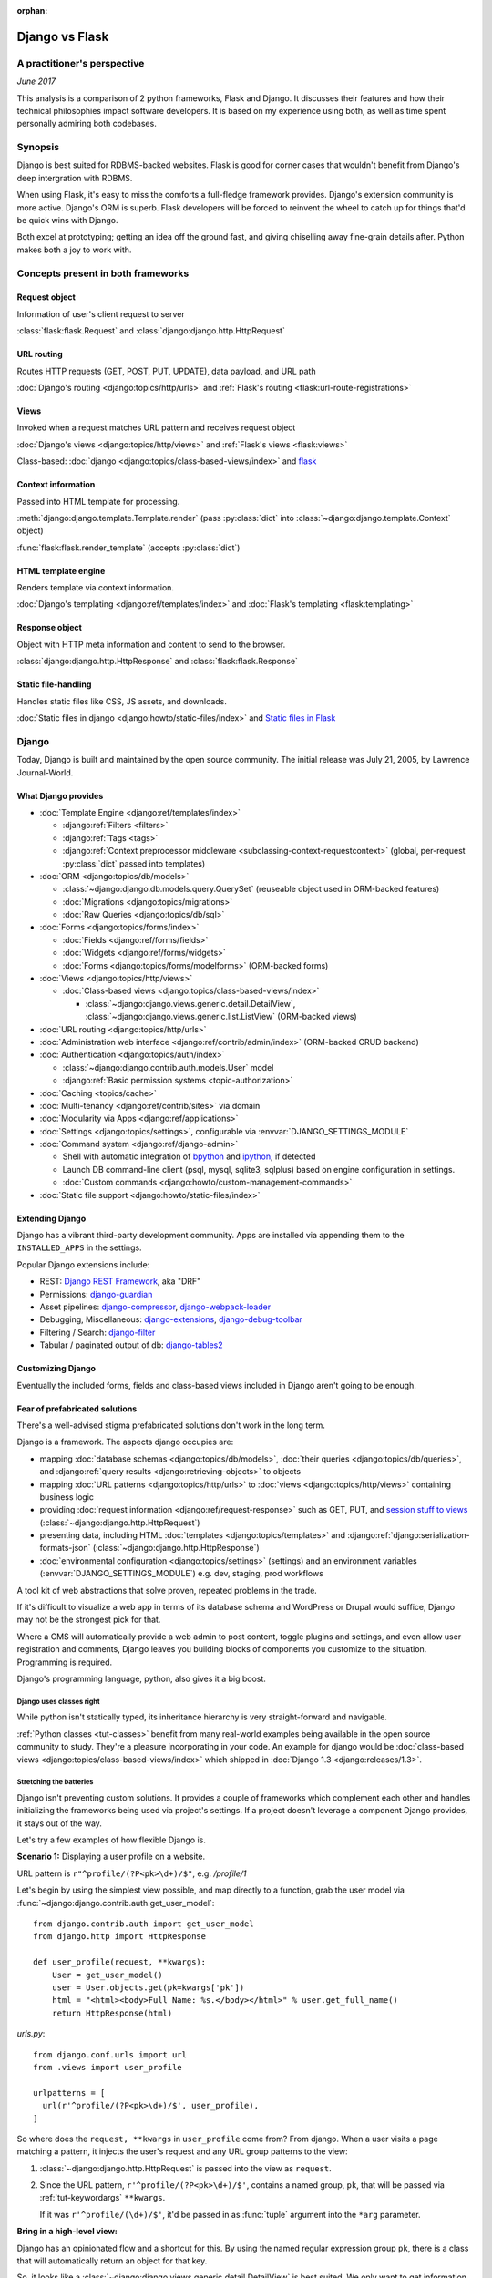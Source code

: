 :orphan:

.. _django-vs-flask:

===============
Django vs Flask
===============
A practitioner's perspective
============================

*June 2017*

This analysis is a comparison of 2 python frameworks, Flask and Django.
It discusses their features and how their technical philosophies impact software
developers. It is based on my experience using both, as well as time spent
personally admiring both codebases.

Synopsis
========

Django is best suited for RDBMS-backed websites. Flask is good for corner cases
that wouldn't benefit from Django's deep intergration with RDBMS.

When using Flask, it's easy to miss the comforts a full-fledge framework
provides. Django's extension community is more active. Django's ORM is superb.
Flask developers will be forced to reinvent the wheel to catch up for things
that'd be quick wins with Django.

Both excel at prototyping; getting an idea off the ground fast, and
giving chiselling away fine-grain details after. Python makes both a joy to work
with.

Concepts present in both frameworks
===================================

Request object
--------------
  
Information of user's client request to server

:class:`flask:flask.Request` and :class:`django:django.http.HttpRequest`

URL routing
-----------  

Routes HTTP requests (GET, POST, PUT, UPDATE), data payload, and URL path

:doc:`Django's routing <django:topics/http/urls>` and :ref:`Flask's routing <flask:url-route-registrations>`

Views
-----  

Invoked when a request matches URL pattern and receives request object

:doc:`Django's views <django:topics/http/views>` and :ref:`Flask's views <flask:views>`

Class-based: :doc:`django <django:topics/class-based-views/index>` and
`flask <http://flask.pocoo.org/docs/0.12/api/#class-based-views>`_

Context information
-------------------
  
Passed into HTML template for processing.

:meth:`django:django.template.Template.render` (pass :py:class:`dict` into
:class:`~django:django.template.Context` object)
  
:func:`flask:flask.render_template` (accepts :py:class:`dict`)

HTML template engine
--------------------
  
Renders template via context information.

:doc:`Django's templating <django:ref/templates/index>` and :doc:`Flask's templating <flask:templating>`

Response object
---------------
  
Object with HTTP meta information and content to send to the browser.

:class:`django:django.http.HttpResponse` and :class:`flask:flask.Response`

Static file-handling
--------------------

Handles static files like CSS, JS assets, and downloads.

:doc:`Static files in django <django:howto/static-files/index>` and
`Static files in Flask <http://flask.pocoo.org/docs/0.12/quickstart/#static-files>`_

Django
======

Today, Django is built and maintained by the open source community. The initial
release was July 21, 2005, by Lawrence Journal-World.

What Django provides
--------------------

- :doc:`Template Engine <django:ref/templates/index>`

  - :django:ref:`Filters <filters>`
  - :django:ref:`Tags <tags>`
  - :django:ref:`Context preprocessor middleware <subclassing-context-requestcontext>`
    (global, per-request :py:class:`dict` passed into templates)
- :doc:`ORM <django:topics/db/models>`

  - :class:`~django:django.db.models.query.QuerySet` (reuseable object used in ORM-backed features)
  - :doc:`Migrations <django:topics/migrations>`
  - :doc:`Raw Queries <django:topics/db/sql>`
- :doc:`Forms <django:topics/forms/index>`

  - :doc:`Fields <django:ref/forms/fields>`
  - :doc:`Widgets <django:ref/forms/widgets>`
  - :doc:`Forms <django:topics/forms/modelforms>` (ORM-backed forms)
- :doc:`Views <django:topics/http/views>`

  - :doc:`Class-based views <django:topics/class-based-views/index>`

    - :class:`~django:django.views.generic.detail.DetailView`,
      :class:`~django:django.views.generic.list.ListView` (ORM-backed views)
- :doc:`URL routing <django:topics/http/urls>`
- :doc:`Administration web interface <django:ref/contrib/admin/index>`
  (ORM-backed CRUD backend)
- :doc:`Authentication <django:topics/auth/index>`

  - :class:`~django:django.contrib.auth.models.User` model
  - :django:ref:`Basic permission systems <topic-authorization>`
- :doc:`Caching <topics/cache>`
- :doc:`Multi-tenancy <django:ref/contrib/sites>` via domain
- :doc:`Modularity via Apps <django:ref/applications>`
- :doc:`Settings <django:topics/settings>`, configurable via :envvar:`DJANGO_SETTINGS_MODULE`
- :doc:`Command system <django:ref/django-admin>`

  - Shell with automatic integration of `bpython`_ and `ipython`_, if detected
  - Launch DB command-line client (psql, mysql, sqlite3, sqlplus) based on engine configuration in settings.
  - :doc:`Custom commands <django:howto/custom-management-commands>`
- :doc:`Static file support <django:howto/static-files/index>`

.. _bpython: https://bpython-interpreter.org/
.. _ipython: https://ipython.org/

Extending Django
----------------

Django has a vibrant third-party development community. Apps are installed
via appending them to the ``INSTALLED_APPS`` in the settings.

Popular Django extensions include:

- REST: `Django REST Framework`_, aka "DRF"
- Permissions: `django-guardian`_
- Asset pipelines: `django-compressor`_, `django-webpack-loader`_
- Debugging, Miscellaneous: `django-extensions`_, `django-debug-toolbar`_
- Filtering / Search: `django-filter`_
- Tabular / paginated output of db: `django-tables2`_

.. _Django REST Framework: http://www.django-rest-framework.org/
.. _django-guardian: https://django-guardian.readthedocs.io/
.. _django-compressor: https://django-compressor.readthedocs.io/
.. _django-webpack-loader: https://github.com/ezhome/django-webpack-loader
.. _django-extensions: https://django-extensions.readthedocs.io/
.. _django-debug-toolbar: https://django-debug-toolbar.readthedocs.io/
.. _django-filter: https://django-filter.readthedocs.io/
.. _django-tables2: https://django-tables2.readthedocs.io/

Customizing Django
------------------

Eventually the included forms, fields and class-based views included in
Django aren't going to be enough. 

Fear of prefabricated solutions
-------------------------------

There's a well-advised stigma prefabricated solutions don't work in the
long term.

Django is a framework. The aspects django occupies are:

- mapping :doc:`database schemas <django:topics/db/models>`, :doc:`their queries <django:topics/db/queries>`,
  and :django:ref:`query results <django:retrieving-objects>` to objects
- mapping :doc:`URL patterns <django:topics/http/urls>` to :doc:`views
  <django:topics/http/views>` containing business logic
- providing :doc:`request information <django:ref/request-response>` such as
  GET, PUT, and `session stuff to views <https://docs.djangoproject.com/en/1.11/topics/http/sessions/#using-sessions-in-views>`_
  (:class:`~django:django.http.HttpRequest`)
- presenting data, including HTML :doc:`templates <django:topics/templates>` and
  :django:ref:`django:serialization-formats-json` (:class:`~django:django.http.HttpResponse`)
- :doc:`environmental configuration <django:topics/settings>` (settings) and an
  environment variables (:envvar:`DJANGO_SETTINGS_MODULE`) e.g. dev, staging, prod
  workflows
  
A tool kit of web abstractions that solve proven, repeated problems in the trade.

If it's difficult to visualize a web app in terms of its database schema and
WordPress or Drupal would suffice, Django may not be the strongest pick for
that.

Where a CMS will automatically provide a web admin to post content, toggle
plugins and settings, and even allow user registration and comments, Django
leaves you building blocks of components you customize to the situation.
Programming is required.

Django's programming language, python, also gives it a big boost.

Django uses classes right
"""""""""""""""""""""""""

While python isn't statically typed, its inheritance hierarchy is very
straight-forward and navigable.

.. seealso::
  
    Free tools in the community such as `jedi`_ provide navigation of modules,
    functions and classes to editors like `vim`_ and `Atom`_.

:ref:`Python classes <tut-classes>` benefit from many real-world
examples being available in the open source community to study.
They're a pleasure incorporating in your code. An example for django
would be :doc:`class-based views <django:topics/class-based-views/index>`
which shipped in :doc:`Django 1.3 <django:releases/1.3>`.

.. seealso::

    For those seeking a good example of OOP in Python, in addition to
    class-based views, Django is a sweeping resource. It abstracts out
    HTTP requests and responses, as well as SQL dialects in a class
    hierarchy.

    See my answer on HN for *Ask HN: How often do you use inheritance?*:
    https://news.ycombinator.com/item?id=14329256

Stretching the batteries
""""""""""""""""""""""""

Django isn't preventing custom solutions. It provides a couple of frameworks
which complement each other and handles initializing the frameworks being used
via project's settings. If a project doesn't leverage a component Django
provides, it stays out of the way.

Let's try a few examples of how flexible Django is.

**Scenario 1:** Displaying a user profile on a website.

URL pattern is ``r"^profile/(?P<pk>\d+)/$"``, e.g. */profile/1*

Let's begin by using the simplest view possible, and map directly to a
function, grab the user model via :func:`~django:django.contrib.auth.get_user_model`::

    from django.contrib.auth import get_user_model
    from django.http import HttpResponse

    def user_profile(request, **kwargs):
        User = get_user_model()
        user = User.objects.get(pk=kwargs['pk'])
        html = "<html><body>Full Name: %s.</body></html>" % user.get_full_name()
        return HttpResponse(html)

*urls.py*::

    from django.conf.urls import url
    from .views import user_profile

    urlpatterns = [
      url(r'^profile/(?P<pk>\d+)/$', user_profile),
    ]

So where does the ``request, **kwargs`` in ``user_profile`` come from?
From django. When a user visits a page matching a pattern, it injects the
user's request and any URL group patterns to the view:

1. :class:`~django:django.http.HttpRequest` is passed into the view as ``request``.

2. Since the URL pattern, ``r'^profile/(?P<pk>\d+)/$'``, contains a named group,
   ``pk``, that will be passed via :ref:`tut-keywordargs` ``**kwargs``.

   If it was ``r'^profile/(\d+)/$'``, it'd be passed in as :func:`tuple`
   argument into the ``*arg`` parameter.
   
   .. seealso::
     
       Learn :ref:`the difference between arguments and parameters
       <faq-argument-vs-parameter>`.

**Bring in a high-level view:**

Django has an opinionated flow and a shortcut for this. By using the named
regular expression group ``pk``, there is a class that will automatically
return an object for that key.

So, it looks like a :class:`~django:django.views.generic.detail.DetailView` is
best suited. We only want to get information on one core object.

Easy enough, :meth:`~django:django.views.generic.detail.SingleObjectMixin.get_object`'s
default behavior grabs the PK::

    from django.contrib.auth import get_user_model
    from django.views.generic.detail import DetailView

    class UserProfile(DetailView):
        model = get_user_model()

*urls.py*::

    from django.conf.urls import url
    from .views import UserProfile

    urlpatterns = [
      url(r'^profile/(?P<pk>\d+)/$', UserProfile.as_view()),
    ]

Append :meth:`~django.views.generic.base.View.as_view` to routes using
class-based views.

If  *profile/1* is accessed and missing a template, something happens like:
*django.template.exceptions.TemplateDoesNotExist: core/myuser_detail.html*.
The file location and name depends on the app name and model name.
Create a new template in the location after :exc:`~django:django.template.TemplateDoesNotExist`
in any of the projects *templates/* directories.

In this circumstance, it needs *core/myuser_detail.html*. Let's use the
app's template directory. So inside *core/templates/core/myuser_detail.html*,
make a file with this HTML:

.. code-block:: html

   <html><body>Full name: {{ object.get_full_name }}</body></html>

Custom template paths can be specified via punching out
:attr:`~django:django.views.generic.base.TemplateResponseMixin.template_name`
in the view.

That works in any descendent of :class:`~django.views.generic.base.TemplateView`
or class mixing in :class:`~django.views.generic.base.TemplateResponseMixin`.

.. note::

    Django doesn't require using :class:`~django:django.views.generic.detail.DetailView`.

    A plain-old :class:`~django.views.generic.base.View` could work. Or
    a :class:`~django.views.generic.base.TemplateView` if there's an HTML
    template.
    
    As seen above, there are :doc:`function views <django:topics/http/views>`.
    
    These creature comforts were put into Django because they represent
    bread and butter cases. It makes additional sense when factoring in
    `REST <https://en.wikipedia.org/wiki/Representational_state_transfer>`_.

**Harder:** Getting the user by a username

Next, let's try usernames instead of user ID's, */profile/yourusername*. In the
views file::

    from django.contrib.auth import get_user_model
    from django.http import HttpResponse

    def user_profile(request, **kwargs):
        User = get_user_model()
        user = User.objects.get(username=kwargs['username'])
        html = "<html><body>Full Name: %s.</body></html>" % user.get_full_name()
        return HttpResponse(html)

*urls.py*::

    from django.conf.urls import url
    from .views import user_profile

    urlpatterns = [
      url(r'^profile/(?P<pk>\w+)/$', user_profile),
    ]

Notice how we switched the regex to use ``\w`` for alphanumeric
character and the underscore. Equivalent to ``[a-zA-Z0-9_]``.

For the class-based view, the template stays the same. View has an
addition::

    class UserProfile(DetailView):
        model = get_user_model()
        slug_field = 'username'

*urls.py*::

    urlpatterns = [
      url(r'^profile/(?P<slug>\w+)/$', UserProfile.as_view()),
    ]

Another "shortcut" ``DetailView`` provides; a *slug*. It's derived from
:class:`~django:django.views.generic.detail.SingleObjectMixin`. Since the url
pattern has a named group, i.e. ``(?P<slug>\w+)`` as opposed to ``(\w+)``.

But, let's say the named group "slug" doesn't convey enough meaning. We
want to be accurate to what it is, a *username*::

    urlpatterns = [
      url(r'^profile/(?P<username>\w+)/$', UserProfile.as_view()),
    ]

We can specify a :attr:`~django:django.views.generic.detail.SingleObjectMixin.slug_url_kwarg`::

    class UserProfile(DetailView):
        model = get_user_model()
        slug_field = 'username'
        slug_kw_arg = 'username'

**Make it trickier:** User's logged in profile

If a user is logged in, */profile* should take them to their user page.

So a pattern of ``r"^profile/$"``, in *urls.py*::

    urlpatterns = [
      url(r'^profile/$', UserProfile.as_view()),
    ]

Since there's no way to pull up the user's ID from the URL, we need to pull their
authentication info to get that profile.

Django thought about that. Django can attach the user's information to the
:class:`~django:django.http.HttpRequest` so the view can use it. Via
:attr:`~django:django.http.HttpRequest.user`.

In the project's :doc:`settings <django:topics/settings>`, add
:class:`~django:django.contrib.auth.middleware.AuthenticationMiddleware` to
``MIDDLEWARE``::

    MIDDLEWARE = [
        # ... other middleware
        'django.contrib.auth.middleware.AuthenticationMiddleware',
    ]

In the view file, using the same template::

    class UserProfile(DetailView):
        def get_object(self):
            return self.request.user

This overrides :meth:`~django:django.views.generic.detail.SingleObjectMixin.get_object`
to pull the :class:`~django:django.contrib.auth.models.User` right out of the
request.

This page only will work if logged in, so let's use
:func:`~django:django.contrib.auth.decorators.login_required`, in
*urls.py*::

    from django.contrib.auth.decorators import login_required

    urlpatterns = [
      url(r'^profile/$', login_required(UserProfile.as_view())),
    ]

That will assure only logged-in users can view the page. It will also send
the user to a login form which forward them back to the page after login.

Even with high-level reuseable components, there's a lot of versatility
and tweaking oppurtunities. This saves time from hacking up solution for common
cases. Reducing bugs, making code uniform, and freeing up time for the
stuff that will be more specialized.

.. _jedi: http://jedi.readthedocs.io/

Retrofit the batteries
""""""""""""""""""""""

Relying on the django's components, such as views and forms, gives developers
certainty things will behave with certainty. When customizations needs to
happen, it's helpful to see if :ref:`subclassing a widget <django:base-widget-classes>`
or :django:doc:`form field <ref/forms/fields>` would do the trick. This assures the
new custom components gets the validation, form state-awareness, and template output
of the form framework.

.. _configuring-django:

Configuring Django
------------------

Django's :doc:`settings <django:topics/settings>` are stored in a python file.
This means that the Django configuration can include any python code,
including accessing environment variables, importing other modules, checking if
a file exists, lists, tuples, arrays, and dicts.

Django relies on an `environment variable`_, :envvar:`DJANGO_SETTINGS_MODULE`, to
load a module of setting information.

Settings are a `lazily-loaded <https://en.wikipedia.org/wiki/Lazy_initialization>`_
`singleton <https://en.wikipedia.org/wiki/Singleton_pattern>`_ object:

  - When an :ref:`attribute <tut-classobjects>` of ``django.conf.settings``
    is accessed, it will do a onetime "setup". The section :ref:`djangos-initialization`
    shows there's a few ways settings get configured.
  - *Singleton*, meaning that it can be imported it the application code,
    retrieving the same instance of the object.
    
    .. note::

       If someone brings up global interpreter locks and thread safety,
       gently ask why a customer control panel or JSON API is bottle-necked
       due to CPU constraints; most web problems are I/O bound.

Django use :func:`~importlib.import_module` to turn a string into a
:ref:`module <tut-modules>`. It's kind of like an ``eval``, but strictly for
importing. `It happens here <https://github.com/django/django/blob/1.11.2/django/conf/__init__.py#L110>`_.

It's available as an environmental variable is projects commonly have multiple
settings files. For instance, a base settings file, then other files for
`local, development, staging, and production <https://en.wikipedia.org/wiki/Deployment_environment>`_.
Those 3 will have different database configurations. Production will likely have
heavy caching.

To access settings attributes application-wide, do::

    from django.conf import settings

.. warning::
  
   When developing: if not sourced in a virtual enviroment in a shell, the
   settings module (and probably the django module itself) won't be found.
   
   When deploying: not including site-packages in uwsgi onfiguration, will
   result in a similar error.

   This is the single biggest learning barrier python has. It will be a
   hindrance every step of the way until the concept is internalized.

.. _environment variable: https://en.wikipedia.org/wiki/Environment_variable

.. _djangos-initialization:

Django's intialization
----------------------

Django's initialization is complicated. However, its complexity is
proportional to what's required to do the job.

As seen in :ref:`configuring-django`, the settings are loaded as a side-effect
of accessing the setting object.

In addition to that, django maintains an application registry, :data:`~django:django.apps.apps`,
also a singleton. It's populated via :func:`django:django.setup`.

Finding and loading the settings requires an environmental variable is set.
Django's generated manage.py will set a default one if its unspecified.

via command-line / manage.py (development)
""""""""""""""""""""""""""""""""""""""""""

1. User runs ``./manage.py`` (including arguments, e.g. ``./manage.py
   collectstatic``
2. ``settings`` are `lazily loaded`_ upon import of
   ``execute_from_command_line`` of ``django.core.management``.
   
   `Accessing an attribute`_ of ``settings`` (e.g. ``if settings.configured``)
   implicitly imports the settings module's information.

3. ``execute_from_command_line()`` accepts :py:data:`sys.argv` and
   passes them to initialize `ManagementUtility <https://github.com/django/django/blob/1.11.2/django/core/management/__init__.py#L133>`_

4. ``ManagementUtility.execute()`` (`source
   <https://github.com/django/django/blob/1.11.2/django/core/management/__init__.py#L284>`_)
   pulls a settings attribute for the first time, invokes
   :func:`django:django.setup` (populating the app registry)
   
5. ``ManagementUtility.execute()`` directs ``sys.argv`` command to the
   appropriate app functions. A list of commands `are cached <https://github.com/django/django/blob/1.11.2/django/core/management/__init__.py#L44>`_.
   In addition, these are hard-coded:

   - autocompletion
   - ``runserver``
   - help output (``--help``)
   
   In addition, upon running, commands will run :doc:`system checks
   <django:topics/checks>` (since :doc:`Django 1.7
   <django:releases/1.7>`). Any command inheriting from :class:`~django.core.management.BaseCommand`
   runs checks implicitly. ``./manage.py check`` will run checks explicitly.

.. _Accessing an attribute: https://github.com/django/django/blob/1.11.2/django/conf/__init__.py#L51
.. _lazily loaded: https://github.com/django/django/blob/1.11.2/django/conf/__init__.py#L201

via WSGI (server)
"""""""""""""""""

1. Point WSGI server wrapper (e.g. UWSGI) :doc:`to wsgi.py generated by Django <django:howto/deployment/wsgi/index>`
2. uwsgi.py will run `get_wsgi_application() <https://github.com/django/django/blob/1.11.2/django/core/wsgi.py#L5>`_
3. :func:`django:django.setup`
4. Serves WSGI-compatible response

Flask
=====

Flask is also built and maintained in the open source community. The project, as well
as its dependencies, `Jinja2`_ and `Werkzeug`_, are `Pallets projects`_. The creator of
the software itself is Armin Ronacher. Initial release April 1, 2010.

What Flask provides
-------------------

- :doc:`Template system <flask:templating>` via `Jinja2`_
- :ref:`URL routing <flask:url-route-registrations>` via `Werkzeug`_
- Modularity via :ref:`blueprints <flask:blueprints>`
- In-browser REPL-powered tracebook debugging via Werkzeug's
- Static file handling

Extending Flask
---------------

Since Flask doesn't include things like an ORM, authentication and access
control, it's up to the user to include libraries to handle those a la
carte.

Popular Flask extensions include:

- Database: `Flask-SQLAlchemy`_
- REST: `flask-restful`_ (`flask-restful-swagger`_)
- Admins: `Flask-Admin`_ `Flask-SuperAdmin`_
- Auth: `flask-login`_, `flask-security`_
- Asset Pipeline: `Flask-Assets`_, `Flask-Webpack`_
- Commands: `Flask-Script`_

.. _Flask-Webpack: https://github.com/nickjj/flask-webpack
.. _Flask-Assets: https://flask-assets.readthedocs.io
.. _flask-restful: https://flask-restful.readthedocs.io/
.. _flask-restful-swagger: https://github.com/rantav/flask-restful-swagger
.. _Flask-Admin: https://github.com/flask-admin/flask-admin
.. _Flask-SuperAdmin: https://github.com/SyrusAkbary/Flask-SuperAdmin
.. _flask-login: https://flask-login.readthedocs.io/
.. _flask-security: https://flask-security.readthedocs.io
.. _Flask-SQLAlchemy: http://flask-sqlalchemy.pocoo.org/
.. _Flask-Script: https://flask-script.readthedocs.io/

Used with flask, but not flask-specific (could be used in normal scripts):

- Social authentication: `authomatic`_, `python-social-auth`_
- Forms: `WTForms`_
- RDBMS: `SQLAlchemy`_, `peewee`_
- Mongo: `MongoEngine`_

For more, see `awesome-flask`_ on github.

.. _python-social-auth: https://github.com/omab/python-social-auth
.. _authomatic: https://github.com/authomatic/authomatic
.. _WTForms: https://wtforms.readthedocs.io
.. _MongoEngine: http://docs.mongoengine.org/
.. _SQLAlchemy: https://sqlalchemy.org
.. _peewee: http://docs.peewee-orm.com/

.. _awesome-flask: https://github.com/humiaozuzu/awesome-flask

.. _configuring-flask:

Configuring Flask
-----------------

Configuration is typically added after :class:`~flask:flask.Flask`
*object* is initialized. No server is running at this point::

    app = Flask(__name__)

After initialization, configuration available via a :py:class:`dict`-like
attribute via the :attr:`Flask.config <flask:flask.Flask.config>`.

Only *uppercase* values are stored in the config.

There are a few ways to set configuration options. :py:meth:`dict.update()`::

    app.config.update(KEYWORD0='value0', KEYWORD1='value1')

For the future examples, let's assume this::

  - website/
    - __init__.py
    - app.py
    - config/
      - __init__.py
      - dev.py

Inside *website/config/dev.py*::

    class DevConfig(object):
        DEBUG = True
        TESTING = True
        DATABASE_URL = 'sqlite://:memory:'
    
Subclassing :class:`flask:flask.Config` and pointing to it via
:meth:`flask:flask.Config.from_object` also works::

    from .config.dev import DevConfig
    app.config.from_object(DevConfig)

Another option with ``from_object()`` is a string of the config object's
location::

    app.config.from_object('website.config.dev.DevConfig')

In addition, it'll work with modules (django's style of storing settings).
For *website/config/dev.py*::

    DEBUG = True
    TESTING = True
    DATABASE_URL = 'sqlite://:memory:'

Then::

    app.config.from_object('website.config.dev')

So, this sounds strange, but as of Flask 1.12, that's all there is
regarding importing classes/modules. The rest is all importing python files.

To import an *object* (module or class) from an environmental
variable, do something like::

    app.config.from_object(os.environ.get('FLASK_MODULE', 'web.conf.default'))

:meth:`flask:flask.Config.from_envvar` is spiritually similar to 
``DJANGO_SETTINGS_MODULE``, but looks can be deceiving.

The environmental variable set points to a file, which is interpreted
like a module.

.. caution::

   Despite the pythonic use of :meth:`~flask:flask.Config.from_object` and the
   :ref:`pattern of building classes <config-dev-prod>` to point to classes
   for dev/prod setups in official documentation`, and the abundance of
   string to python object importation utilities, it doesn't point to a class.

   There's a potential `Chesterton's Fence <https://en.wikipedia.org/wiki/Wikipedia:Chesterton%27s_fence>`_
   issue also. I made an issue about it at https://github.com/pallets/flask/issues/2368
   to document my observations. (Update: `the response <https://github.com/pallets/flask/issues/2368#issuecomment-308116267>`_
   is they're unveiling a new environmental variable, :envvar:`FLASK_APP`,
   which can `specify an application factory with arbitrary arguments
   <https://github.com/pallets/flask/blob/b5f4c52/CHANGES#L46>`_.

Assuming *website/config/dev.py*::

    DEBUG = True
    TESTING = True
    DATABASE_URL = 'sqlite://:memory:'

Let's apply a configuration from an environmental variable::

    app.config.from_envvars('FLASK_CONFIG')

:envvar:`FLASK_CONFIG` should map to a python file. Any extension::

    export FLASK_CONFIG=website/config/dev.py

Here's where Flask's configurations aren't so orthogonal. There's also a
:meth:`flask:flask.Config.from_pyfile`::

    app.config.from_pyfile('website/config/dev.py')

Flask's Initialization
----------------------

Flask's initiation is different then Django's.

Before any server is started, the :class:`~flask:flask.Flask` object
must be initialized. The ``Flask`` object acts a registry URL mappings, view
callback code (business logic), hooks, and other configuration data.

The ``Flask`` object only requires one argument to initialize, the
so-called ``import_name`` parameter. This is used as a way to identify
what belongs to your application. For more information on this parameter,
see *About the First Parameter* on the :ref:`Flask API documentation page
<flask:api>`::

    from flask import Flask
    app = Flask('myappname')

Above: ``app``, an instantiated ``Flask`` object. No server or
configuration present (yet).

.. _flask_object:

Dissecting the ``Flask`` object
"""""""""""""""""""""""""""""""

During the initialization, the ``Flask`` object hollowed out :py:class:`dict`
and :py:class:`list` attributes to store "hook" functions, such as:

- :attr:`~flask:flask.Flask.error_handler_spec`
- :attr:`~flask:flask.Flask.url_build_error_handlers`
- :attr:`~flask:flask.Flask.before_request_funcs`
- :attr:`~flask:flask.Flask.before_first_request_funcs`
- :attr:`~flask:flask.Flask.after_request_funcs`
- :attr:`~flask:flask.Flask.teardown_request_funcs`
- :attr:`~flask:flask.Flask.url_value_preprocessors`
- :attr:`~flask:flask.Flask.url_default_functions`
- :attr:`~flask:flask.Flask.template_context_processors`
- :attr:`~flask:flask.Flask.shell_context_processors`

See a pattern above? They're all function callbacks that are triggered
upon events occuring. ``template_context_processors`` seems a lot like
Django's :ref:`context processor <django:subclassing-context-requestcontext>`
middleware.

- :attr:`~flask:flask.Flask.blueprints`: blueprints
- :attr:`~flask:flask.Flask.extensions`: extensions
- :attr:`~flask:flask.Flask.url_map`: url mappings
- :attr:`~flask:flask.Flask.view_functions`: view callbacks

So why list these? Situational awareness is a key matter when using a micro
framework. Understanding what happens under the hood ensures confidence the
application is handled by the developer, not the other way around.

Hooking in views
""""""""""""""""

The application object is instantiated relatively early because it's
used to decorate views.

Still, at this point, you don't have a server running yet. Just a
``Flask`` object. Most examples will show the object instantiated as
``app``, you can of course use any name.

.. code-block:: python

    from flask import Flask
    app = Flask(__name__)

    @app.route('/')
    def hello_world():
        return 'Hello, World'

The :meth:`flask:flask.Flask.route` decorator is just a fancy way of doing
:meth:`flask:flask.Flask.add_url_rule`::

    from flask import Flask
    app = Flask(__name__)

    def hello_world():
        return 'Hello, World'
    app.add_url_rule('/', 'hello_world', hello_world)

Configure the Flask object
""""""""""""""""""""""""""

.. seealso::

    :ref:`configuring-flask`

Here's an interesting one: Generally configuration isn't added until after
the *after* initializing the Python object.

You could make a function to act as a factory/bootstrapper for flask
objects. There's nothing magical here, nothing's tying you down - it's
python. Unlike with django, which controls initialization, a Flask project
controls the minutiae the initialization process.

In this situation, let's wrap it in a pure function:

.. code-block:: python

    from flask import Flask

    class DevConfig(object):
        DEBUG = True
        TESTING = True
        DATABASE_URL = 'sqlite://:memory:'

    def get_app():
        app = Flask(__name__)
        app.config.from_object(DevConfig)
        return app

Start Flask web server
""""""""""""""""""""""

.. code-block:: python

    if __name__ == '__main__':
        app = get_app()
        app.run()

See :meth:`flask:flask.Flask.run`.

Flask and Databases
-------------------

Unlike Django, Flask doesn't tie project's to a database.

There's no rules saying a Flask app has to connect to a database. It's
python, flask could used to make a proxy/abstraction of a thirdparty REST API.
Or a quick web front-end to a pure-python program. Another possiblity,
generating a purely static website with no SQL backend `a la NPR`_.

If a website is using RDBMS, which is often true, a popular choice is
SQLAlchemy. `Flask-SQLAlchemy`_ helps assist in gluing them together.

.. _a la NPR: http://blog.apps.npr.org/2014/07/29/everything-our-app-template-does.html

Interpretations
===============

Software development best practices form over time. Decisions should be made by
those with familiarity with their product or service's needs.

Over the last 10 years, the fundamentals of web projects haven't shifted.
None of Rails' or Django's MVC workflows were thrown out the window. On the
contrary, they thrived. At the end of the day, the basics still boils down to
JSON, HTML templates, CSS, and JS assets.

Flask is pure, but often missing something
------------------------------------------

Flask is really meant to stay out of the way and put the developer into control.
Even over things as granular as piecing together the ``Flask`` object,
registering blueprints and starting the web server.

The API is, much like this website, is documented using `sphinx`_. The reference
will become goto. You'll also have a relatively easier time reading Flask's code
too to gain deeper understanding into it.

The control Flask gives comes at the cost of omitting niceties most
web projects would actually *find helpful*, not an encumbrance.

What about authentication?

There's no way to store the users. So grab SQLAlchemy, peewee, or MongoEngine.
There's the database back-end.

Now to building the user schema. Should the website accept email addresses as
usernames? What about password hashing? Maybe Flask-Security or
Flask-Login will do here. OK, fair enough.

Meanwhile, `Django would have
<https://docs.djangoproject.com/en/1.11/topics/auth/default/>`_ the ORM, User
Model, authentication decorators for views, *and* :class:`login forms <django:django.contrib.auth.views.LoginView>`,
with database-backed validation. And it's pluggable and templated.

OK, what about JSON and REST?

If it involves a database backend, that still has to be done (like above).

Here's where is gets hairy. There isn't really have a *de facto* python
object for database results, like Django's :class:`~django:django.db.models.query.QuerySet`.
So, stuff like easy database-backed validations in PUT and POST isn't
covered as well.

Flask's extension community is good, but can't leverage Django's synergy
""""""""""""""""""""""""""""""""""""""""""""""""""""""""""""""""""""""""

That isn't to say Flask has no extension community. It does. But it lacks
the cohesion and comprehensiveness of Django's. Even in cases where
there are extensions, there will be corner cases where features are just
missing.

For instance, without an authentical and permissions system, it's difficult to
create an OAuth token system to grant time-block'd permissions to slices of
data to make available. Stuff available for free with
`django-rest-framework's django-guardian integration
<http://www.django-rest-framework.org/api-guide/permissions/#djangoobjectpermissions>`_,
which benefit from both Django's ORM and its permission system, in many cases
aren't covered by the contrib community at all. This is dicussed in
greater detail in :ref:`open-source-momentum`.

.. _Intercom: https://www.intercom.com/

Django is comprehensive, solid, active, customizable, and robust
----------------------------------------------------------------

:django:ref:`Batteries included <tut-batteries-included>`.

A deep notion of customizability and using subclassed Field, Forms, Class
Based Views, and so on to suit situations.

The components django provided complement each other.

Rather than dragging in hard-requirements, nothing forces you to:

- use the Form framework
- if using the Form framework, to:

  - back forms with models (ModelForm)
  - output the form via :meth:`~django:django.forms.Form.as_p`,
    :meth:`~django:django.forms.Form.as_table`, or
    :meth:`~django:django.forms.Form.as_ul`
- use class-based views
- use a *specific* class-based view
- if using a class-based view, fully implement every method of a specialized-view
- use django's builtin User model

Above are just a few examples, but Django doesn't strap projects into using
every battery.

That said, the :class:`~django:django.db.models.query.QuerySet` object
plays a huge role in catalyzing the momentum django provides. It provides
easy database-backed form validations, simple object retrieval with views,
code readability. It's even utilized downstream by extensions like
django-filters and django-tables2. These two plugins don't even know about
each other, but since they both operate using the same database object,
you can use django-filter's filter options to facet and search results
that are produced by django-tables2.

.. _open-source-momentum:

Open source momentum
--------------------

Flask, as a microframework, is relatively dormant from a feature
standpoint. Its scope is well-defined.

Flask isn't getting bloated. Recent pull requests seem to be on tweaking and
refining facilities that are already present.

It's not about stars, or commits, or contributor count. It's about features and
support niceties that can be articulated in `change logs <https://github.com/pallets/flask/blob/master/CHANGES>`_.

Even then though, it's hard to put things into proportion. Flask includes
`Werkzeug`_ and `Jinja2`_ as hard dependencies. They run as independent
projects (*i.e. their own issue trackers*), under the `pallets
organization <https://github.com/pallets>`_.

Django wants to handle everything on the web backend. Everything fits
together. And it needs to, because it's a framework. Or a framework
of frameworks. Since it covers so much ground, let's try once again
to put it into proportion, against Flask:

============================== ===========================================
Django                         Flask
============================== ===========================================
Django ORM                     SQLAlchemy, MongoEngine
Django Templates               Jinja2
Django Core / URL's            Werkzeug
Django Commands                Flask-Script
============================== ===========================================


There are also feature requests that come in, often driven by need of the
web development community, and things that otherwise wouldn't be
considered for Flask or Flask extension. Which kind of hurts open source,
because there's code that could be reuseable being written, but not worth
the effort to make an extension for. So there are `snippets
<http://flask.pocoo.org/snippets/>`_ for that.

And in a language like Python where packages, modules, and duck typing rule,
I feel snippets, while laudable, are doomed to fall short in keeping in
check perpetually recreating patterns someone else done. Not to mention,
snippets don't have CI, nor versioning, nor issue trackers (maybe a comment
thread).

By not having a united front, the oppurtunity for synergetic efforts that bridge
across extensions (a la SQLAlchemy, DRF, and django-guardian) never materialize,
creating extensions that are porous. This leaves devs to fill in the blanks,
and should they decide to contribute a patch: create a PR, get a reponse, and
wait until a release is finally tagged.

Help relies on sites like StackOverflow and programming the solution in-house.
Time is going to be spent recreating solutions to problems that are already
available and published, distracting attention.

It's also error-prone to program replacements to these systems; whether or not
you're the first or million developer who mapped out the same abstraction.
Without the benefit over thousands of others relying on the library in production to report
back if there's unexpected behavior; The refinment from it being around for
years. It invites increased cases of customer-losing bugs where something breaks
and it isn't until months later. When that lone `Intercom`_ message mentions
something's broke, and has been for a while.

Conclusion
==========

We've covered Flask and Django, their philosophies, their API's,
and juxtaposed those against my personal experiences in production and
open source. The article included links to specific API's across a few python
libraries, documentation sections, and project homepages. Together, they should
prove fruitful in this being a resource to come back to.

I think Flask is great for a quick web app, particularly for a python
script to build a web front-end for. 

If already using SQLAlchemy models, it's possible to get them working with
a Flask application with little work. With Flask, things feel in control.

Once implementing a database backend, however, Flask enters a cycle of
diminishing returns. Before long, projects will be dealing with forms, REST
endpoints and other things that are all best represented via a declarative model
with types. Which is kind of the philosophy Django's Apps do from the
start.

There's an information perception that batteries included may mean a growing
list of ill-maintained API's that get hooked into every request. In the
case of Django, everything works across the board. When an internal Django
API changes, Django's testsuites to break and the appropriate changes are
made. So stuff integrates. This is something that's harder to do when
there's a lot of packages from different authors who have to wait for
fixes to be released in Flask's ecosystem.

And if things change. I look forward to it. Despite Flask's success, and missing
out on Django's synergy, it is still a mighty, mighty microframework.

Bonus: Cookiecutter template for Flask projects
-----------------------------------------------

Since I still use Flask. I maintain a `cookiecutter <https://cookiecutter.readthedocs.io>`_
`template project for it <https://github.com/tony/cookiecutter-flask-pythonic>`_.

This cookiecutter project will create a core application object that can
load Flask blueprints via a declarative YAML or JSON configuration.

Feel free to use it as a sample project. In terminal:

.. code-block:: sh

   pip install --user cookiecutter
   cookiecutter https://github.com/tony/cookiecutter-flask-pythonic.git
   cd ./path-to-project
   virtualenv .env && . .env/bin/activate
   pip install -r requirements.txt
   ./manage.py

Bonus: How do I learn Django or Flask?
--------------------------------------

Preparation
"""""""""""

- Understand how python `virtual environments`_ and `PATH`_'s work:
  
  - `Real Python's tutorial on virtualenvs 
    <https://realpython.com/blog/python/python-virtual-environments-a-primer/>`_.
  - Check out my book *The Tao of tmux* `available online free
    <https://leanpub.com/the-tao-of-tmux/read>`_ for some good coverage of
    the terminal.
- For learning python, here are some free books:

  - `Learn Python the Hard Way <https://learnpythonthehardway.org/book/>`_
  - `The Hitchhiker's Guide to Python <https://python-guide.readthedocs.io/>`_
- Grab `Django's documentation PDF
  <https://media.readthedocs.org/pdf/django/latest/django.pdf>`_ and `Flask's
  documentation PDF <http://flask.pocoo.org/docs/dev/.latex/Flask.pdf>`_. Read
  it on a smart phone or keep it open in a PDF reader.
- Get in the habit of reading python docs on `ReadTheDocs.org`_, a documentation
  hosting website.

.. _PATH: https://en.wikipedia.org/wiki/PATH_(variable)
.. _ReadTheDocs.org: https://www.readthedocs.org

Developing
""""""""""

- Make a hobby website in django or flask.
  
  Services like `Heroku`_ are free to try, and simple to deploy Django
  websites to.

  For more free hosting options see https://github.com/ripienaar/free-for-dev.
  
  DigitalOcean plans `start at $5/mo <https://m.do.co/c/a8d3c8586c91>`_
  per instance. Supports FreeBSD with ZFS.
- Bookmark and study to this article to get the latest on differences
  between Django and Flask. While it's a comparison, it'll be helpful in
  curating the API and extension universe they have.
- For free editors, check out good old `vim`_ + `python-mode`_, `Visual Studio 
  Code`_, `Atom`_, or `PyCharm`_

.. _Heroku: https://www.heroku.com/
.. _virtual environments: https://python-guide.readthedocs.io/en/latest/dev/virtualenvs/
.. _python-mode: https://github.com/python-mode/python-mode
.. _vim: http://www.vim.org
.. _Visual Studio Code: https://code.visualstudio.com/
.. _Atom: https://atom.io/
.. _PyCharm: https://www.jetbrains.com/pycharm/

Future articles
===============

I'm considering creating some articles or books that go deeper into Python
internals.

- Django's ORM
- Django's startup
- Flask's internals / code overview
- Django's internals / code overview
- Numpy, Pandas internals
- CPython internals
- Pypy internals

I think talking through the code and patterns in large-scale applications
is a good way to teach others. In lieu of that, they're fun to read. If you have
a request, send an email, tony @ git-pull.com

Hire me
=======

Looking to hire a Flask or Django developer remote? Teacher? Send me an email, tony
at git-pull.com.

Like my stuff? :ref:`Your support is appreciated! <support>`

.. _Sphinx: http://sphinx-doc.org
.. _Pallets projects: https://www.palletsprojects.com/
.. _Jinja2: http://jinja.pocoo.org/
.. _Werkzeug: http://werkzeug.pocoo.org/
